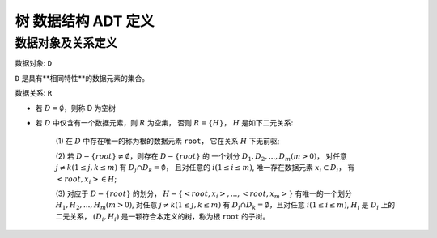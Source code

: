 ====================
树 数据结构 ADT 定义
====================


数据对象及关系定义
==================

数据对象: ``D``

``D`` 是具有**相同特性**的数据元素的集合。


数据关系: ``R``

- 若 :math:`D=\emptyset`，则称 D 为空树

- 若 :math:`D` 中仅含有一个数据元素，则 :math:`R` 为空集，
  否则 :math:`R=\{H\}`， :math:`H` 是如下二元关系:

    (1) 在 :math:`D` 中存在唯一的称为根的数据元素 ``root``，
    它在关系 :math:`H` 下无前驱;

    (2) 若 :math:`D - \{root\} \neq \emptyset`，则存在 :math:`D - \{root\}` 的
    一个划分 :math:`D_{1}, D_{2}, ..., D_{m} (m > 0)`，
    对任意 :math:`j \neq k (1 \leq j, k \leq m)` 
    有 :math:`D_{j} \cap D_{k} = \emptyset`，
    且对任意的 :math:`i(1 \leq i \leq m)`, 
    唯一存在数据元素 :math:`x_{i} \subset D_{i}`，
    有 :math:`<root, x_{i}> \in H`;

    (3) 对应于 :math:`D - \{root\}` 的划分，
    :math:`H - \{<root, x_{i}>, ..., <root, x_{m}>\}`
    有唯一的一个划分 :math:`H_{1}, H_{2}, ..., H_{m} (m > 0)`,
    对任意 :math:`j \neq k (1 \leq j, k \leq m)`
    有 :math:`D_{j} \cap D_{k} = \emptyset`，且对任意 :math:`i (1 \leq i \leq m)`,
    :math:`H_{i}` 是 :math:`D_{i}` 上的二元关系，
    :math:`(D_{i}, {H_{i}})` 是一颗符合本定义的树，称为根 ``root`` 的子树。
